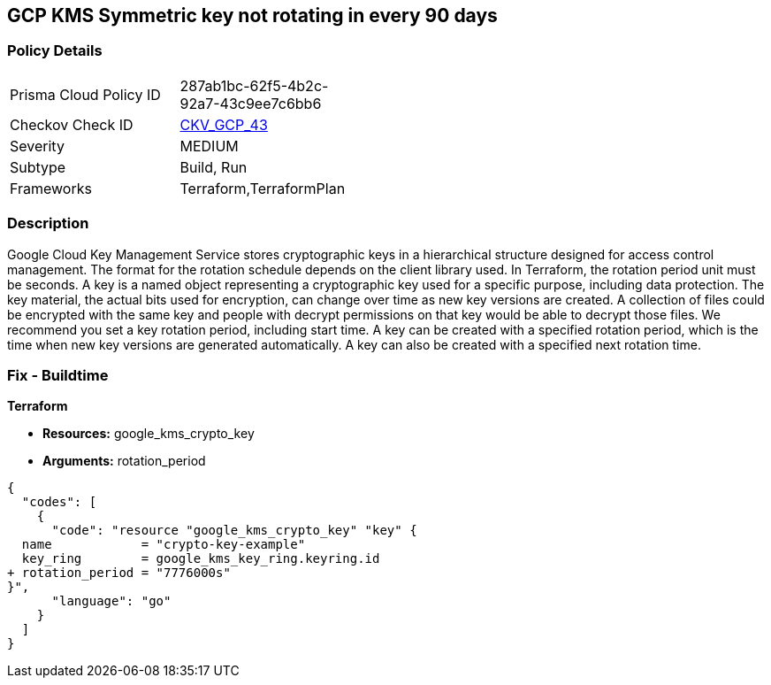 == GCP KMS Symmetric key not rotating in every 90 days


=== Policy Details 

[width=45%]
[cols="1,1"]
|=== 
|Prisma Cloud Policy ID 
| 287ab1bc-62f5-4b2c-92a7-43c9ee7c6bb6

|Checkov Check ID 
| https://github.com/bridgecrewio/checkov/tree/master/checkov/terraform/checks/resource/gcp/GoogleKMSRotationPeriod.py[CKV_GCP_43]

|Severity
|MEDIUM

|Subtype
|Build, Run

|Frameworks
|Terraform,TerraformPlan

|=== 



=== Description 


Google Cloud Key Management Service stores cryptographic keys in a hierarchical structure designed for access control management.
The format for the rotation schedule depends on the client library used.
In Terraform, the rotation period unit must be seconds.
A key is a named object representing a cryptographic key used for a specific purpose, including data protection.
The key material, the actual bits used for encryption, can change over time as new key versions are created.
A collection of files could be encrypted with the same key and people with decrypt permissions on that key would be able to decrypt those files.
We recommend you set a key rotation period, including start time.
A key can be created with a specified rotation period, which is the time when new key versions are generated automatically.
A key can also be created with a specified next rotation time.

////
=== Fix - Runtime


* GCP Console To change the policy using the GCP Console, follow these steps:* 



. Log in to the GCP Console at https://console.cloud.google.com.

. Navigate to https://console.cloud.google.com/security/kms [Cryptographic Keys].

. Select the specific key ring.

. From the list of keys, select the specific key and Click on the blade (3 dots) on the right side of the pop up.

. Click * Edit rotation period*.

. On the pop-up window, * Select a new rotation period* in days;
+
this should be less than 90 days.
+
Then select a * Starting on* date;
+
this is when the rotation period begins.


* CLI Command* 


Update and schedule rotation by * ROTATION_PERIOD* and * NEXT_ROTATION_TIME* for each key:
----
gcloud kms keys update new
--keyring=KEY_RING
--location=LOCATION
--nextrotation-time=NEXT_ROTATION_TIME
--rotation-period=ROTATION_PERIOD
----
////

=== Fix - Buildtime


*Terraform* 


* *Resources:* google_kms_crypto_key
* *Arguments:* rotation_period


[source,go]
----
{
  "codes": [
    {
      "code": "resource "google_kms_crypto_key" "key" {
  name            = "crypto-key-example"
  key_ring        = google_kms_key_ring.keyring.id
+ rotation_period = "7776000s"
}",
      "language": "go"
    }
  ]
}
----
